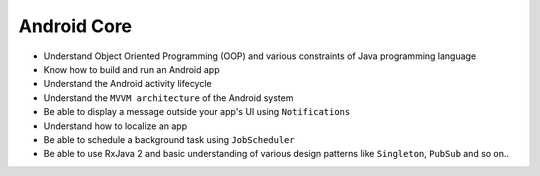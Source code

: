 .. android_core:

Android Core
------------

- Understand Object Oriented Programming (OOP) and various constraints of Java programming language
- Know how to build and run an Android app
- Understand the Android activity lifecycle
- Understand the ``MVVM architecture`` of the Android system
- Be able to display a message outside your app's UI using ``Notifications``
- Understand how to localize an app
- Be able to schedule a background task using ``JobScheduler``
- Be able to use RxJava 2 and basic understanding of various design patterns like ``Singleton``, ``PubSub``
  and so on..